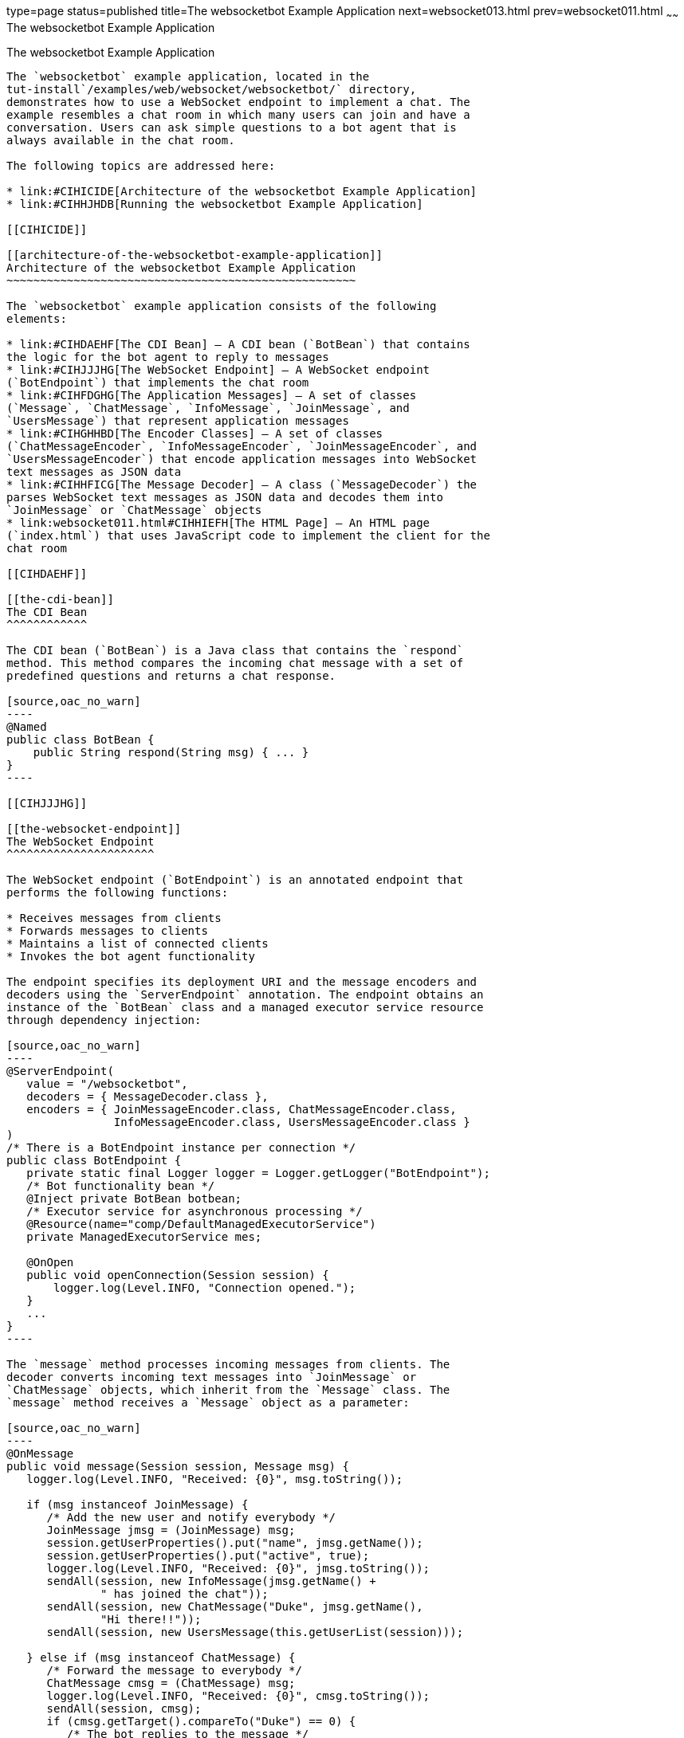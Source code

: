 type=page
status=published
title=The websocketbot Example Application
next=websocket013.html
prev=websocket011.html
~~~~~~
The websocketbot Example Application
====================================

[[BABCDBBC]]

[[the-websocketbot-example-application]]
The websocketbot Example Application
------------------------------------

The `websocketbot` example application, located in the
tut-install`/examples/web/websocket/websocketbot/` directory,
demonstrates how to use a WebSocket endpoint to implement a chat. The
example resembles a chat room in which many users can join and have a
conversation. Users can ask simple questions to a bot agent that is
always available in the chat room.

The following topics are addressed here:

* link:#CIHICIDE[Architecture of the websocketbot Example Application]
* link:#CIHHJHDB[Running the websocketbot Example Application]

[[CIHICIDE]]

[[architecture-of-the-websocketbot-example-application]]
Architecture of the websocketbot Example Application
~~~~~~~~~~~~~~~~~~~~~~~~~~~~~~~~~~~~~~~~~~~~~~~~~~~~

The `websocketbot` example application consists of the following
elements:

* link:#CIHDAEHF[The CDI Bean] – A CDI bean (`BotBean`) that contains
the logic for the bot agent to reply to messages
* link:#CIHJJJHG[The WebSocket Endpoint] – A WebSocket endpoint
(`BotEndpoint`) that implements the chat room
* link:#CIHFDGHG[The Application Messages] – A set of classes
(`Message`, `ChatMessage`, `InfoMessage`, `JoinMessage`, and
`UsersMessage`) that represent application messages
* link:#CIHGHHBD[The Encoder Classes] – A set of classes
(`ChatMessageEncoder`, `InfoMessageEncoder`, `JoinMessageEncoder`, and
`UsersMessageEncoder`) that encode application messages into WebSocket
text messages as JSON data
* link:#CIHHFICG[The Message Decoder] – A class (`MessageDecoder`) the
parses WebSocket text messages as JSON data and decodes them into
`JoinMessage` or `ChatMessage` objects
* link:websocket011.html#CIHHIEFH[The HTML Page] – An HTML page
(`index.html`) that uses JavaScript code to implement the client for the
chat room

[[CIHDAEHF]]

[[the-cdi-bean]]
The CDI Bean
^^^^^^^^^^^^

The CDI bean (`BotBean`) is a Java class that contains the `respond`
method. This method compares the incoming chat message with a set of
predefined questions and returns a chat response.

[source,oac_no_warn]
----
@Named
public class BotBean {
    public String respond(String msg) { ... }
}
----

[[CIHJJJHG]]

[[the-websocket-endpoint]]
The WebSocket Endpoint
^^^^^^^^^^^^^^^^^^^^^^

The WebSocket endpoint (`BotEndpoint`) is an annotated endpoint that
performs the following functions:

* Receives messages from clients
* Forwards messages to clients
* Maintains a list of connected clients
* Invokes the bot agent functionality

The endpoint specifies its deployment URI and the message encoders and
decoders using the `ServerEndpoint` annotation. The endpoint obtains an
instance of the `BotBean` class and a managed executor service resource
through dependency injection:

[source,oac_no_warn]
----
@ServerEndpoint(
   value = "/websocketbot",
   decoders = { MessageDecoder.class }, 
   encoders = { JoinMessageEncoder.class, ChatMessageEncoder.class, 
                InfoMessageEncoder.class, UsersMessageEncoder.class }
)
/* There is a BotEndpoint instance per connection */
public class BotEndpoint {
   private static final Logger logger = Logger.getLogger("BotEndpoint");
   /* Bot functionality bean */
   @Inject private BotBean botbean;
   /* Executor service for asynchronous processing */
   @Resource(name="comp/DefaultManagedExecutorService")
   private ManagedExecutorService mes;
   
   @OnOpen
   public void openConnection(Session session) {
       logger.log(Level.INFO, "Connection opened.");
   }
   ...
}
----

The `message` method processes incoming messages from clients. The
decoder converts incoming text messages into `JoinMessage` or
`ChatMessage` objects, which inherit from the `Message` class. The
`message` method receives a `Message` object as a parameter:

[source,oac_no_warn]
----
@OnMessage
public void message(Session session, Message msg) {
   logger.log(Level.INFO, "Received: {0}", msg.toString());
   
   if (msg instanceof JoinMessage) {
      /* Add the new user and notify everybody */
      JoinMessage jmsg = (JoinMessage) msg;
      session.getUserProperties().put("name", jmsg.getName());
      session.getUserProperties().put("active", true);
      logger.log(Level.INFO, "Received: {0}", jmsg.toString());
      sendAll(session, new InfoMessage(jmsg.getName() + 
              " has joined the chat"));
      sendAll(session, new ChatMessage("Duke", jmsg.getName(), 
              "Hi there!!"));
      sendAll(session, new UsersMessage(this.getUserList(session)));
      
   } else if (msg instanceof ChatMessage) {
      /* Forward the message to everybody */
      ChatMessage cmsg = (ChatMessage) msg;
      logger.log(Level.INFO, "Received: {0}", cmsg.toString());
      sendAll(session, cmsg);
      if (cmsg.getTarget().compareTo("Duke") == 0) {
         /* The bot replies to the message */
         mes.submit(new Runnable() {
            @Override
            public void run() {
               String resp = botbean.respond(cmsg.getMessage());
               sendAll(session, new ChatMessage("Duke",
                       cmsg.getName(), resp));
            }
         });
      }
   }
}
----

If the message is a join message, the endpoint adds the new user to the
list and notifies all connected clients. If the message is a chat
message, the endpoint forwards it to all connected clients.

If a chat message is for the bot agent, the endpoint obtains a response
using the `BotBean` instance and sends it to all connected clients. The
`sendAll` method is similar to the example in
link:websocket005.html#BABIFBCG[Sending Messages to All Peers Connected
to an Endpoint].

Asynchronous Processing and Concurrency Considerations

The WebSocket endpoint calls the `BotBean.respond` method to obtain a
response from the bot. In this example, this is a blocking operation;
the user that sent the associated message would not be able to send or
receive other chat messages until the operation completes. To avoid this
problem, the endpoint obtains an executor service from the container and
executes the blocking operation in a different thread using the
`ManagedExecutorService.submit` method from Concurrency Utilities for
Java EE.

The Java API for WebSocket specification requires that Java EE
implementations instantiate endpoint classes once per connection. This
facilitates the development of WebSocket endpoints, because you are
guaranteed that only one thread is executing the code in a WebSocket
endpoint class at any given time. When you introduce a new thread in an
endpoint, as in this example, you must ensure that variables and methods
accessed by more than one thread are thread safe. In this example, the
code in `BotBean` is thread safe, and the `BotEndpoint.sendAll` method
has been declared `synchronized`.

Refer to link:concurrency-utilities.html#GKJIQ8[Chapter 57, "Concurrency
Utilities for Java EE"] for more information on the managed executor
service and Concurrency Utilities for Java EE.

[[CIHFDGHG]]

[[the-application-messages]]
The Application Messages
^^^^^^^^^^^^^^^^^^^^^^^^

The classes that represent application messages (`Message`,
`ChatMessage`, `InfoMessage`, `JoinMessage`, and `UsersMessage`) contain
only properties and getter and setter methods. For example, the
`ChatMessage` class looks like this:

[source,oac_no_warn]
----
public class ChatMessage extends Message {
    private String name;
    private String target;
    private String message;
    /* ... Constructor, getters, and setters ... */
}
----

[[CIHGHHBD]]

[[the-encoder-classes]]
The Encoder Classes
^^^^^^^^^^^^^^^^^^^

The encoder classes convert application message objects into JSON text
using the Java API for JSON Processing. For example, the
`ChatMessageEncoder` class is implemented as follows:

[source,oac_no_warn]
----
/* Encode a ChatMessage as JSON.
 * For example, (new ChatMessage("Peter","Duke","How are you?"))
 * is encoded as follows:
 * {"type":"chat","target":"Duke","message":"How are you?"}
 */
public class ChatMessageEncoder implements Encoder.Text<ChatMessage> {
   @Override
   public void init(EndpointConfig ec) { }
   @Override
   public void destroy() { }
   @Override
   public String encode(ChatMessage chatMessage) throws EncodeException {
      // Access properties in chatMessage and write JSON text...
   }
}
----

See link:jsonp.html#GLRBB[Chapter 19], link:jsonp.html#GLRBB[JSON
Processing] for more information on the Java API for JSON Processing.

[[CIHHFICG]]

[[the-message-decoder]]
The Message Decoder
^^^^^^^^^^^^^^^^^^^

The message decoder (`MessageDecoder`) class converts WebSocket text
messages into application messages by parsing JSON text. It is
implemented as follows:

[source,oac_no_warn]
----
/* Decode a JSON message into a JoinMessage or a ChatMessage.
 * For example, the incoming message
 * {"type":"chat","name":"Peter","target":"Duke","message":"How are you?"}
 * is decoded as (new ChatMessage("Peter", "Duke", "How are you?"))
 */
public class MessageDecoder implements Decoder.Text<Message> {
    /* Stores the name-value pairs from a JSON message as a Map */
    private Map<String,String> messageMap;

    @Override
    public void init(EndpointConfig ec) { }
    @Override
    public void destroy() { }

    /* Create a new Message object if the message can be decoded */
    @Override
    public Message decode(String string) throws DecodeException {
       Message msg = null;
       if (willDecode(string)) {
          switch (messageMap.get("type")) {
             case "join":
                msg = new JoinMessage(messageMap.get("name"));
                break;
             case "chat":
                msg = new ChatMessage(messageMap.get("name"),
                                      messageMap.get("target"),
                                      messageMap.get("message"));
          }
       } else {
          throw new DecodeException(string, "[Message] Can't decode.");
       }
       return msg;
   }
   
   /* Decode a JSON message into a Map and check if it contains
    * all the required fields according to its type. */
   @Override
   public boolean willDecode(String string) {
      // Convert JSON data from the message into a name-value map...
      // Check if the message has all the fields for its message type...
   }
}
----

[[CIHGDBGF]]

[[the-html-page]]
The HTML Page
^^^^^^^^^^^^^

The HTML page (`index.html`) contains a field for the user name. After
the user types a name and clicks Join, three text areas are available:
one to type and send messages, one for the chat room, and one with the
list of users. The page also contains a WebSocket console that shows the
messages sent and received as JSON text.

The JavaScript code on the page uses the WebSocket API to connect to the
endpoint, send messages, and designate callback methods. The WebSocket
API is supported by most modern browsers and is widely used for web
client development with HTML5.

[[CIHHJHDB]]

[[running-the-websocketbot-example-application]]
Running the websocketbot Example Application
~~~~~~~~~~~~~~~~~~~~~~~~~~~~~~~~~~~~~~~~~~~~

This section describes how to run the `websocketbot` example application
using NetBeans IDE and from the command line.

The following topics are addressed here:

* link:#CIHFDDGE[To Run the websocketbot Example Application Using
NetBeans IDE]
* link:#CIHEDEHB[To Run the websocketbot Example Application Using
Maven]
* link:#BABDDAAG[To Test the websocketbot Example Application]

[[CIHFDDGE]]

[[to-run-the-websocketbot-example-application-using-netbeans-ide]]
To Run the websocketbot Example Application Using NetBeans IDE
^^^^^^^^^^^^^^^^^^^^^^^^^^^^^^^^^^^^^^^^^^^^^^^^^^^^^^^^^^^^^^

1.  Make sure that GlassFish Server has been started (see
link:usingexamples002.html#BNADI[Starting and Stopping GlassFish
Server]).
2.  From the File menu, choose Open Project.
3.  In the Open Project dialog box, navigate to:
+
[source,oac_no_warn]
----
tut-install/examples/web/websocket
----
4.  Select the `websocketbot` folder.
5.  Click Open Project.
6.  In the Projects tab, right-click the `websocketbot` project and
select Run.
+
This command builds and packages the application into a WAR file,
`websocketbot.war`, located in the `target/` directory; deploys it to
the server; and launches a web browser window with the following URL:
+
[source,oac_no_warn]
----
http://localhost:8080/websocketbot/
----
+
See link:#BABDDAAG[To Test the websocketbot Example Application] for
more information.

[[CIHEDEHB]]

[[to-run-the-websocketbot-example-application-using-maven]]
To Run the websocketbot Example Application Using Maven
^^^^^^^^^^^^^^^^^^^^^^^^^^^^^^^^^^^^^^^^^^^^^^^^^^^^^^^

1.  Make sure that GlassFish Server has been started (see
link:usingexamples002.html#BNADI[Starting and Stopping GlassFish
Server]).
2.  In a terminal window, go to:
+
[source,oac_no_warn]
----
tut-install/examples/web/websocket/websocketbot/
----
3.  Enter the following command to deploy the application:
+
[source,oac_no_warn]
----
mvn install
----
4.  Open a web browser window and type the following address:
+
[source,oac_no_warn]
----
http://localhost:8080/websocketbot/
----
+
See link:#BABDDAAG[To Test the websocketbot Example Application] for
more information.

[[BABDDAAG]]

[[to-test-the-websocketbot-example-application]]
To Test the websocketbot Example Application
^^^^^^^^^^^^^^^^^^^^^^^^^^^^^^^^^^^^^^^^^^^^

1.  On the main page, type your name on the first text field and press
the Enter key.
+
The list of connected users appears on the text area on the right. The
text area on the left is the chat room.
2.  Type a message on the text area below the login button. For example,
type the messages in bold and press enter to obtain responses similar to
the following:
+
[source,oac_no_warn]
----
[--Peter has joined the chat--]
Duke: @Peter Hi there!!
Peter: @Duke how are you?
Duke: @Peter I'm doing great, thank you!
Peter: @Duke when is your birthday?
Duke: @Peter My birthday is on May 23rd. Thanks for asking!
----
3.  Join the chat from another browser window by copying and pasting the
URI on the address bar and joining with a different name.
+
The new user name appears in the list of users in both browser windows.
You can send messages from either window and see how they appear in the
other.
4.  Click Show WebSocket Console.
+
The console shows the messages sent and received as JSON text.


